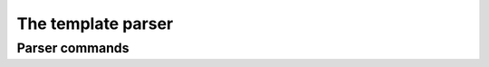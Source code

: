 The template parser
===================



Parser commands
---------------

.. parsercmd:: img

  Syntax: ``[img LOCATION PARAMS]``

  Inserts the specified picture when rendering this to HTML.


.. parsercmd:: etc if

  Syntax: ``[etc if CONDITION]``
  
  Marks the beginning of a conditional block. The CONDITION (in Clipper syntax) ist evaluated during parsing and the content of the block is parsed only if this returns ``.t.``.
  
  
.. parsercmd:: etc endif

  Syntax: ``[etc endif]``
  
  Marks the end of a conditional block. 
  


